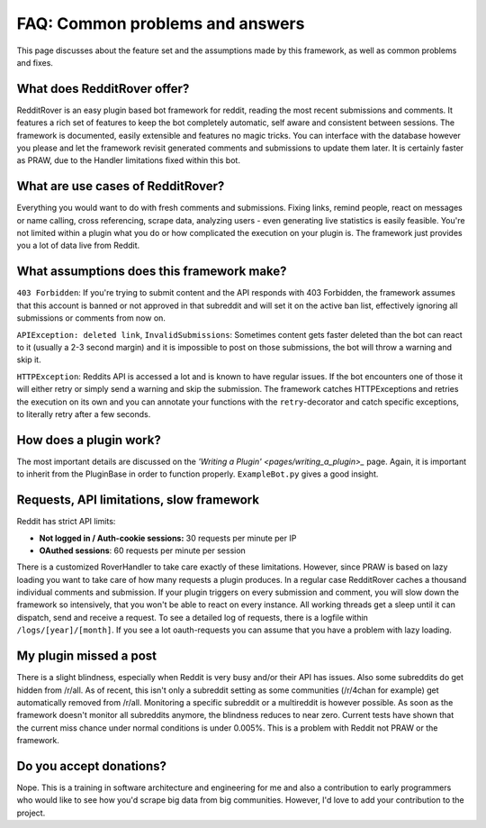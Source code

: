 FAQ: Common problems and answers
================================

This page discusses about the feature set and the assumptions made by this framework, as well as common problems and
fixes.

What does RedditRover offer?
----------------------------

RedditRover is an easy plugin based bot framework for reddit, reading the most recent submissions and comments.
It features a rich set of features to keep the bot completely automatic, self aware and consistent between sessions.
The framework is documented, easily extensible and features no magic tricks. You can interface with the database however
you please and let the framework revisit generated comments and submissions to update them later. It is certainly faster
as PRAW, due to the Handler limitations fixed within this bot.

What are use cases of RedditRover?
----------------------------------

Everything you would want to do with fresh comments and submissions. Fixing links, remind people, react on messages or
name calling, cross referencing, scrape data, analyzing users - even generating live statistics is easily feasible.
You're not limited within a plugin what you do or how complicated the execution on your plugin is. The framework just
provides you a lot of data live from Reddit.

What assumptions does this framework make?
------------------------------------------

``403 Forbidden``: If you're trying to submit content and the API responds with 403 Forbidden, the framework assumes that
this account is banned or not approved in that subreddit and will set it on the active ban list, effectively ignoring
all submissions or comments from now on.

``APIException: deleted link``, ``InvalidSubmissions``: Sometimes content gets faster deleted than the bot can react to
it (usually a 2-3 second margin) and it is impossible to post on those submissions, the bot will throw a warning and
skip it.

``HTTPException``: Reddits API is accessed a lot and is known to have regular issues. If the bot encounters one of those
it will either retry or simply send a warning and skip the submission. The framework catches HTTPExceptions and retries
the execution on its own and you can annotate your functions with the ``retry``-decorator and catch specific exceptions,
to literally retry after a few seconds.

How does a plugin work?
-----------------------

The most important details are discussed on the `'Writing a Plugin' <pages/writing_a_plugin>_` page. Again, it is
important to inherit from the PluginBase in order to function properly. ``ExampleBot.py`` gives a good insight.

Requests, API limitations, slow framework
-----------------------------------------

Reddit has strict API limits:

- **Not logged in / Auth-cookie sessions:** 30 requests per minute per IP
- **OAuthed sessions**: 60 requests per minute per session

There is a customized RoverHandler to take care exactly of these limitations. However, since PRAW is based on lazy
loading you want to take care of how many requests a plugin produces. In a regular case RedditRover caches a thousand
individual comments and submission. If your plugin triggers on every submission and comment, you will slow down the
framework so intensively, that you won't be able to react on every instance. All working threads get a sleep until it
can dispatch, send and receive a request. To see a detailed log of requests, there is a logfile within
``/logs/[year]/[month]``. If you see a lot oauth-requests you can assume that you have a problem with lazy loading.

My plugin missed a post
-----------------------

There is a slight blindness, especially when Reddit is very busy and/or their API has issues. Also some subreddits do
get hidden from /r/all. As of recent, this isn't only a subreddit setting as some communities (/r/4chan for example)
get automatically removed from /r/all. Monitoring a specific subreddit or a multireddit is however possible. As soon
as the framework doesn't monitor all subreddits anymore, the blindness reduces to near zero. Current tests have shown
that the current miss chance under normal conditions is under 0.005%. This is a problem with Reddit not PRAW or the
framework.

Do you accept donations?
------------------------

Nope. This is a training in software architecture and engineering for me and also a contribution to early programmers
who would like to see how you'd scrape big data from big communities. However, I'd love to add your contribution to the
project.